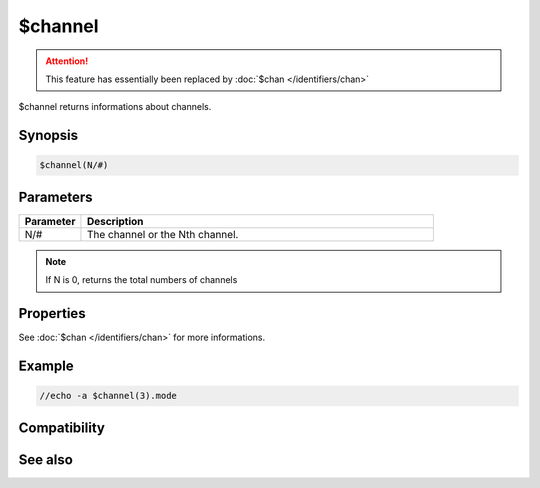 $channel
========

.. attention:: This feature has essentially been replaced by :doc:`$chan </identifiers/chan>`

$channel returns informations about channels.

Synopsis
--------

.. code:: text

    $channel(N/#)

Parameters
----------

.. list-table::
    :widths: 15 85
    :header-rows: 1

    * - Parameter
      - Description
    * - N/#
      - The channel or the Nth channel.

.. note:: If N is 0, returns the total numbers of channels

Properties
----------

See :doc:`$chan </identifiers/chan>` for more informations.

Example
-------

.. code:: text

    //echo -a $channel(3).mode

Compatibility
-------------

.. compatibility:: 4.5

See also
--------

.. hlist::
    :columns: 4

    * :doc:`$chan </identifiers/chan>`
    * :doc:`$query </identifiers/query>`
    * :doc:`$window </identifiers/window>`
